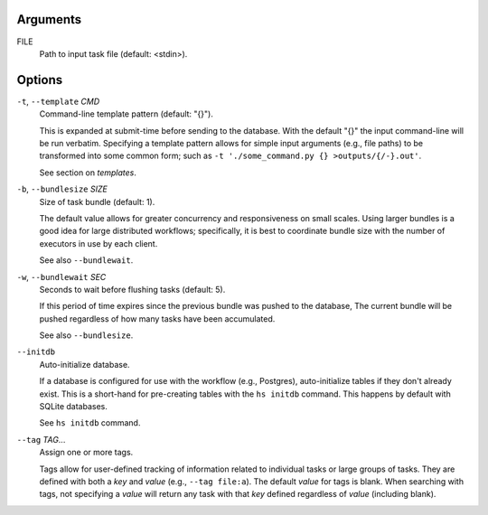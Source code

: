 Arguments
^^^^^^^^^

FILE
    Path to input task file (default: <stdin>).

Options
^^^^^^^

``-t``, ``--template`` *CMD*
    Command-line template pattern (default: "{}").

    This is expanded at submit-time before sending to the database.
    With the default "{}" the input command-line will be run verbatim.
    Specifying a template pattern allows for simple input arguments (e.g., file paths)
    to be transformed into some common form; such as
    ``-t './some_command.py {} >outputs/{/-}.out'``.

    See section on `templates`.

``-b``, ``--bundlesize`` *SIZE*
    Size of task bundle (default: 1).

    The default value allows for greater concurrency and responsiveness on small scales.
    Using larger bundles is a good idea for large distributed workflows; specifically, it is best
    to coordinate bundle size with the number of executors in use by each client.

    See also ``--bundlewait``.

``-w``, ``--bundlewait`` *SEC*
    Seconds to wait before flushing tasks (default: 5).

    If this period of time expires since the previous bundle was pushed to the database,
    The current bundle will be pushed regardless of how many tasks have been accumulated.

    See also ``--bundlesize``.

``--initdb``
    Auto-initialize database.

    If a database is configured for use with the workflow (e.g., Postgres), auto-initialize
    tables if they don't already exist. This is a short-hand for pre-creating tables with the
    ``hs initdb`` command. This happens by default with SQLite databases.

    See ``hs initdb`` command.

``--tag`` *TAG*...
    Assign one or more tags.

    Tags allow for user-defined tracking of information related to individual tasks or large
    groups of tasks. They are defined with both a `key` and `value` (e.g., ``--tag file:a``).
    The default `value` for tags is blank. When searching with tags, not specifying a `value`
    will return any task with that `key` defined regardless of `value` (including blank).
